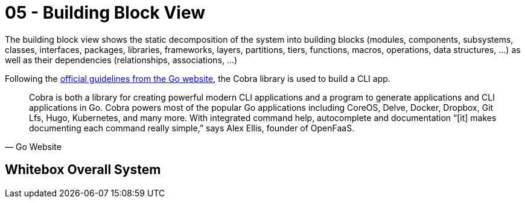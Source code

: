 = 05 - Building Block View
:description: Mandatory overview of your source code by making its structure understandable through abstraction.

====
The building block view shows the static decomposition of the system into building blocks (modules, components, subsystems, classes, interfaces, packages, libraries, frameworks, layers, partitions, tiers, functions, macros, operations, data structures, ...) as well as their dependencies (relationships, associations, ...)
====

Following the link:https://go.dev/solutions/clis[official guidelines from the Go website], the Cobra library is used to build a CLI app.

[quote, Go Website]
____
Cobra is both a library for creating powerful modern CLI applications and a program to generate applications and CLI applications in Go. Cobra powers most of the popular Go applications including CoreOS, Delve, Docker, Dropbox, Git Lfs, Hugo, Kubernetes, and many more. With integrated command help, autocomplete and documentation “[it] makes documenting each command really simple,” says Alex Ellis, founder of OpenFaaS.
____

== Whitebox Overall System
// Here you describe the decomposition of the overall system using the following white box template. It contains

// * an overview diagram
// * a motivation for the decomposition
// * black box descriptions of the contained building blocks. For these we offer you alternatives:
// ** use _one_ table for a short and pragmatic overview of all contained building blocks and their interfaces
// ** use a list of black box descriptions of the building blocks according to the black box template (see below).
// ** Depending on your choice of tool this list could be sub-chapters (in text files), sub-pages (in a Wiki) or nested elements (in a modeling tool).
// * (optional:) important interfaces, that are not explained in the black box templates of a building block, but are very important for understanding the white box. Since there are so many ways to specify interfaces why do not provide a specific template for them.
// ** In the worst case you have to specify and describe syntax, semantics, protocols, error handling, restrictions, versions, qualities, necessary compatibilities and many things more.
// ** In the best case you will get away with examples or simple signatures.

// _**<Overview Diagram>**_

// Motivation::
// _<text explanation>_

// Contained Building Blocks::
// _<Description of contained building block (black boxes)>_

// Important Interfaces::
// _<Description of important interfaces>_

// Insert your explanations of black boxes from level 1:

// If you use tabular form you will only describe your black boxes with name and
// responsibility according to the following schema:

// [cols="1,2" options="header"]
// |===
// |**Name** |**Responsibility**
// |_<black box 1>_ |_<Text>_
// |_<black box 2>_ |_<Text>_
// |===

// If you use a list of black box descriptions then you fill in a separate black box template for every important building block .
// Its headline is the name of the black box.

